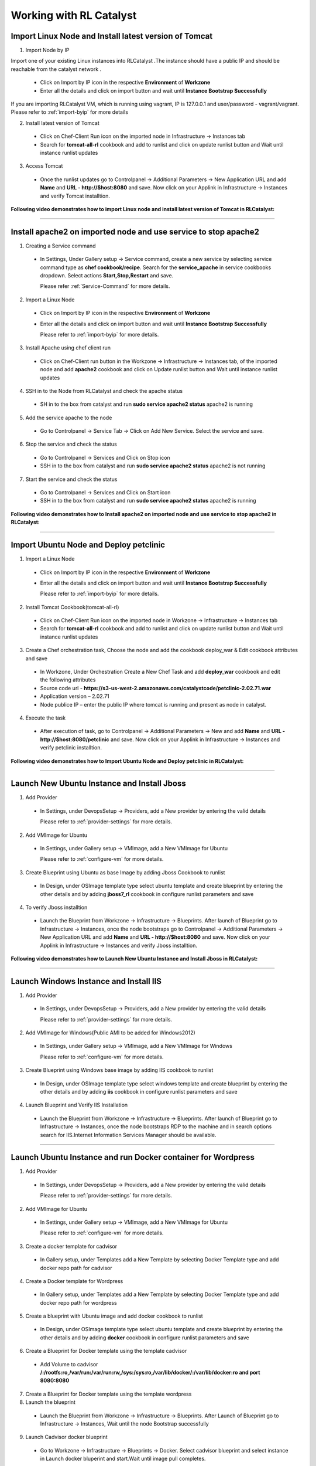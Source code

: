
.. _Features-RL:Catalyst

Working with RL Catalyst
========================


.. _Import Linux Node and Install latest version of-Tomcat:

Import Linux Node and Install latest version of Tomcat
^^^^^^^^^^^^^^^^^^^^^^^^^^^^^^^^^^^^^^^^^^^^^^^^^^^^^^

1. Import Node by IP

Import one of your existing Linux instances into RLCatalyst .The instance should have a public IP and should be reachable from the catalyst network . 

 * Click on Import by IP icon in the respective **Environment** of **Workzone** 
 * Enter all the details and click on import button and wait until **Instance Bootstrap Successfully**

If you are importing RLCatalyst VM, which is running using vagrant, IP is 127.0.0.1 and user/password - vagrant/vagrant. 
Please refer to :ref:`import-byip`  for more details

2. Install latest version of Tomcat
 * Click on Chef-Client Run icon on the imported node in Infrastructure -> Instances tab
 * Search for **tomcat-all-rl** cookbook and add to runlist and click on update runlist button and Wait until instance runlist updates

3. Access Tomcat
 * Once the runlist updates go to Controlpanel -> Additional Parameters -> New Application URL and add **Name** and **URL - http://$host:8080** and save. Now click on your Applink in Infrastructure -> Instances and verify Tomcat installtion.



**Following video demonstrates how to import Linux node and install latest version of Tomcat in RLCatalyst:**


.. raw:: html

    
    <div style="position:relative;padding-bottom:56.25%;padding-top:30px;height:0;overflow:hidden;">
        <iframe src="https://www.youtube.com/embed/rc_QHKGBWeo" frameborder="0" allowfullscreen style="position: absolute; top: 0; left: 0; width: 100%; height: 100%;"></iframe>
    </div>


*****

.. _Install apache2 on imported node and use service to stop-apache2:

Install apache2 on imported node and use service to stop apache2
^^^^^^^^^^^^^^^^^^^^^^^^^^^^^^^^^^^^^^^^^^^^^^^^^^^^^^^^^^^^^^^^

1. Creating a Service command
 * In Settings, Under Gallery setup -> Service command, create a new service by selecting service command type as **chef cookbook/recipe**. Search for the **service_apache** in service cookbooks dropdown. Select actions **Start,Stop,Restart** and save.
   
   Please refer :ref:`Service-Command` for more details.


2. Import a Linux Node
 * Click on Import by IP icon in the respective **Environment** of **Workzone**
 * Enter all the details and click on import button and wait until **Instance Bootstrap Successfully**

   Please refer to :ref:`import-byip`  for more details.


3. Install Apache using chef client run
 * Click on Chef-Client run button in the Workzone -> Infrastructure -> Instances tab, of the imported node and add **apache2** cookbook and click on Update runlist button and Wait until instance runlist updates


4. SSH in to the Node from RLCatalyst and check the apache status
 * SH in to the box from catalyst and run **sudo service apache2 status**
   apache2 is running

5. Add the service apache to the node
 * Go to Controlpanel -> Service Tab -> Click on Add New Service. Select the service and save.
 

6. Stop the service and check the status
 * Go to Controlpanel -> Services and Click on Stop icon
 * SSH in to the box from catalyst and run **sudo service apache2 status**
   apache2 is not running


7. Start the service and check the status
 * Go to Controlpanel -> Services and Click on Start icon
 * SSH in to the box from catalyst and run **sudo service apache2 status**
   apache2 is running


**Following video demonstrates how to Install apache2 on imported node and use service to stop apache2 in RLCatalyst:**


.. raw:: html

    
    <div style="position:relative;padding-bottom:56.25%;padding-top:30px;height:0;overflow:hidden;">
        <iframe src="https://www.youtube.com/embed/pt2Pg3rzFuc" frameborder="0" allowfullscreen style="position: absolute; top: 0; left: 0; width: 100%; height: 100%;"></iframe>
    </div>


*****


.. _Import Ubuntu Node and Deploy-petclinic:

Import Ubuntu Node and Deploy petclinic
^^^^^^^^^^^^^^^^^^^^^^^^^^^^^^^^^^^^^^^

1. Import a Linux Node
 * Click on Import by IP icon in the respective **Environment** of **Workzone**
 * Enter all the details and click on import button and wait until **Instance Bootstrap Successfully**

   Please refer to :ref:`import-byip`  for more details.


2. Install Tomcat Cookbook(tomcat-all-rl)
 * Click on Chef-Client Run icon on the imported node in Workzone -> Infrastructure -> Instances tab
 * Search for **tomcat-all-rl** cookbook and add to runlist and click on update runlist button and Wait until instance runlist updates


3. Create a Chef orchestration task, Choose the node and add the cookbook deploy_war & Edit cookbook attributes and save
  * In Workzone, Under Orchestration Create a New Chef Task and add **deploy_war** cookbook and edit the following attributes
  * Source code url - **https://s3-us-west-2.amazonaws.com/catalystcode/petclinic-2.02.71.war**
  * Application version – 2.02.71
  * Node publice IP – enter the public IP where tomcat is running and present as node in catalyst.

4. Execute the task 
 * After execution of task, go to Controlpanel -> Additional Parameters -> New and add **Name** and **URL - http://$host:8080/petclinic** and save. Now click on your Applink in Infrastructure -> Instances and verify petclinic installtion.



**Following video demonstrates how to Import Ubuntu Node and Deploy petclinic in RLCatalyst:**


.. raw:: html

    
    <div style="position:relative;padding-bottom:56.25%;padding-top:30px;height:0;overflow:hidden;">
        <iframe src="https://www.youtube.com/embed/iabnWpgMOhE" frameborder="0" allowfullscreen style="position: absolute; top: 0; left: 0; width: 100%; height: 100%;"></iframe>
    </div>



*****


.. _Launch New Ubuntu Instance and Install-Jboss:

Launch New Ubuntu Instance and Install Jboss
^^^^^^^^^^^^^^^^^^^^^^^^^^^^^^^^^^^^^^^^^^^^

1. Add Provider
 * In Settings, under DevopsSetup -> Providers, add a New provider by entering the valid details
   
   Please refer to :ref:`provider-settings` for more details.

2. Add VMImage for Ubuntu
 * In Settings, under Gallery setup -> VMImage, add a New VMImage for Ubuntu
   
   Please refer to :ref:`configure-vm` for more details.

3. Create Blueprint using Ubuntu as base Image by adding Jboss Cookbook to runlist
 * In Design, under OSImage template type select ubuntu template and create blueprint by entering the other details and by adding **jboss7_rl** cookbook in configure runlist parameters and save

4. To verify Jboss installtion
 * Launch the Blueprint from Workzone -> Infrastructure -> Blueprints. After launch of Blueprint go to Infrastructure -> Instances, once the node bootstraps go to Controlpanel -> Additional Parameters -> New Application URL and add **Name** and **URL - http://$host:8080** and save. Now click on your Applink in Infrastructure -> Instances and verify Jboss installtion.


**Following video demonstrates how to Launch New Ubuntu Instance and Install Jboss in RLCatalyst:**


.. raw:: html

    
    <div style="position:relative;padding-bottom:56.25%;padding-top:30px;height:0;overflow:hidden;">
        <iframe src="https://www.youtube.com/embed/Ifsh6gjeeeo" frameborder="0" allowfullscreen style="position: absolute; top: 0; left: 0; width: 100%; height: 100%;"></iframe>
    </div>



*****


.. _Launch Windows Instance and Install-IIS:

Launch Windows Instance and Install IIS
^^^^^^^^^^^^^^^^^^^^^^^^^^^^^^^^^^^^^^^

1. Add Provider
 * In Settings, under DevopsSetup -> Providers, add a New provider by entering the valid details

   Please refer to :ref:`provider-settings` for more details.

2. Add VMImage for Windows(Public AMI to be added for Windows2012)
 * In Settings, under Gallery setup -> VMImage, add a New VMImage for Windows

   Please refer to :ref:`configure-vm` for more details.

3. Create Blueprint using Windows base image by adding IIS cookbook to runlist
 * In Design, under OSImage template type select windows template and create blueprint by entering the other details and by adding **iis** cookbook in configure runlist parameters and save

4. Launch Blueprint and Verify IIS Installation
 * Launch the Blueprint from Workzone -> Infrastructure -> Blueprints. After launch of Blueprint go to Infrastructure -> Instances, once the node bootstraps RDP to the machine and in search options search for IIS.Internet Information Services Manager should be available.



*****


.. _Launch Ubuntu Instance and run Docker container for-Wordpress:

Launch Ubuntu Instance and run Docker container for Wordpress
^^^^^^^^^^^^^^^^^^^^^^^^^^^^^^^^^^^^^^^^^^^^^^^^^^^^^^^^^^^^^

1. Add Provider
 * In Settings, under DevopsSetup -> Providers, add a New provider by entering the valid details

   Please refer to :ref:`provider-settings` for more details.

2. Add VMImage for Ubuntu
 * In Settings, under Gallery setup -> VMImage, add a New VMImage for Ubuntu

   Please refer to :ref:`configure-vm` for more details.

3. Create a docker template for cadvisor
 * In Gallery setup, under Templates add a New Template by selecting Docker Template type and add docker repo path for cadvisor

4. Create a Docker template for Wordpress
 * In Gallery setup, under Templates add a New Template by selecting Docker Template type and add docker repo path for wordpress

5. Create a blueprint with Ubuntu image and add docker cookbook to runlist
 * In Design, under OSImage template type select ubuntu template and create blueprint by entering the other details and by adding **docker** cookbook in configure runlist parameters and save


6. Create a Blueprint for Docker template using the template cadvisor
  * Add Volume to cadvisor **/:/rootfs:ro,/var/run:/var/run:rw,/sys:/sys:ro,/var/lib/docker/:/var/lib/docker:ro and port 8080:8080**

7. Create a Blueprint for Docker template using the template wordpress
  

8. Launch the blueprint 
 * Launch the Blueprint from Workzone -> Infrastructure -> Blueprints. After Launch of Blueprint go to Infrastructure -> Instances, Wait until the node Bootstrap successfully

9. Launch Cadvisor docker blueprint
 * Go to Workzone -> Infrastructure -> Blueprints -> Docker. Select cadvisor blueprint and select instance in Launch docker bluperint and start.Wait until image pull completes.

10. Launch Wordpress docker blueprint
 * Go to Workzone -> Infrastructure -> Blueprints -> Docker. Select wordpress blueprint and select instance in Launch docker bluperint and start.Wait until image pull completes.

11. Verify the Containers
 * Go to Workzone -> Infrastructure -> Containers and verify 2 containers with name **Cadvisor** and **Wordpress**

12. Check the Health of the Containers
 * Click Graph icon on the respective containers to verify the Health status


*****

.. _Launch New ubuntu Instance,Install Tomcat,upgrade to-v8.0[attribute]:

Launch New ubuntu Instance,Install Tomcat and upgrade to latest version
^^^^^^^^^^^^^^^^^^^^^^^^^^^^^^^^^^^^^^^^^^^^^^^^^^^^^^^^^^^^^^^^^^^^

1. Add Provider
 * In Settings, under DevopsSetup -> Providers, add a New provider by entering the valid details

   Please refer to :ref:`provider-settings` for more details.

2. Add VMImage for Ubuntu
 * In Settings, under Gallery setup -> VMImage, add a New VMImage for Ubuntu

   Please refer to :ref:`configure-vm` for more details.

3. Create Blueprint using Ubuntu as base Image and Tomcat Cookbook
 * In Design, under OSImage template type select ubuntu template and create blueprint by entering the other details and by adding **tomcat-all-rl** cookbook in configure runlist parameters and save

4. Launch Blueprint and Access Tomcat
 * Launch the Blueprint from Workzone -> Infrastructure -> Blueprints. After launch of Blueprint go to Infrastructure -> Instances, once the node bootstraps go to Controlpanel -> Additional Parameters -> New Application URL and add **Name** and **URL - http://$host:8080** and save. Now click on your Applink in Infrastructure -> Instances and verify Tomcat installtion.

5. Chef Client Run to upgrade Tomcat version to 8.0
 * Click on Chef-Client run button and Edit the cookbook attributes and select the latest **Tomcat Version**, save and update runlist
   Wait until the Instance runlist updates and Now click on your Applink in Infrastructure -> Instances and verify Latest Tomcat installtion.



**Following video demonstrates how to Launch New ubuntu Instance,Install Tomcat,upgrade to v8.0[attribute] in RLCatalyst:**


.. raw:: html

    
    <div style="position:relative;padding-bottom:56.25%;padding-top:30px;height:0;overflow:hidden;">
        <iframe src="https://www.youtube.com/embed/4sd-PK3_sLI" frameborder="0" allowfullscreen style="position: absolute; top: 0; left: 0; width: 100%; height: 100%;"></iframe>
    </div>



*****



.. _Launch Java stack using-CFT:

Launch Java stack using CFT
^^^^^^^^^^^^^^^^^^^^^^^^^^^

1. Create CFT Template
 * You can find online sample Cloud formation templates at **http://docs.aws.amazon.com/AWSCloudFormation/latest/UserGuide/cfn-sample-templates.html**

 * Download the sample template for your region and using these templates you can create cloud formation blueprints and launch those from catalyst

 * In Settings, Under Gallery Setup -> Templates -> create a New CloudFormation template by selecting the **CloudFormation** template type and uploading the valid **Template File**  which you downloaded and save

2. Add Provider
 * In Settings, under DevopsSetup -> Providers, add a New provider by entering the valid details

   Please refer to :ref:`provider-settings` for more details.


3. Create CFT Blueprint by adding Java Cookbook to runlist
 * In Design, under CloudFormation template type select your Cloud Formation template and create Cloud formation blueprint by entering the organization parameter details, select your region, provider, AMImage ID and other details and by adding **Java** cookbook to runlist in configure stack parameters and save

4. Launch CFT Blueprint
 * Launch the Blueprint from Workzone -> Infrastructure -> Blueprints and verify the **Stack** in Infrastructure -> CloudFormation, verify the **2 Instances** in Infrastructure -> Instances tab



**Following video demonstrates how to Create CloudFormation Template,Blueprint & Launch 2 VM in RLCatalyst:**


.. raw:: html

    
    <div style="position:relative;padding-bottom:56.25%;padding-top:30px;height:0;overflow:hidden;">
        <iframe src="https://www.youtube.com/embed/A7ruGAzWszw" frameborder="0" allowfullscreen style="position: absolute; top: 0; left: 0; width: 100%; height: 100%;"></iframe>
    </div>



*****


.. _ARM with 2-VirtualMachines[VM]:

ARM with 2 VirtualMachines[VM]
^^^^^^^^^^^^^^^^^^^^^^^^^^^^^^
**Resource group:** It is a container that holds related resources for an application. The resource group could include all of the resources for an application, or only those resources that are logically grouped together. 

1. Create New Resouce Group in Microsoft Azure portal
 * Click on Resouce Group link -> Add(+) -> Enter Resouce group name -> select subscription and Resouce group location and create

2. Add an Azure provider
 * In Settings, under DevopsSetup -> Providers, add a New **Azure** provider by entering the valid details

   Please refer to :ref:`provider-settings` for more details.

3. Create ARM Template
 * In Settings, under Gallery setup -> Templates, create a New ARM template by selecting the **ARMTemplate** template type and uploading the valid **Template File** which you downloaded and save

4. Create Blueprint for ARM Template
 * In Design -> Click on **Azure** provider from tree. Under ARM template type select your ARM template and create ARMBlueprint by entering the other details and selcting your **Resource Group** which you created and save

4. Launch ARMBlueprint
 * Launch the Blueprint from Workzone -> Infrastructure -> Blueprints -> AzureARM and verify the **Deployment** in Infrastructure -> AzureARM, verify the instances in Infrastructure -> Instances tab


**NOTE** - You can find 100+ new ARM templates and use them easily from **https://github.com/Azure/azure-quickstart-templates** .Use these templates, create ARM blueprint and launch.



*****


.. _Composite-Docker:

Composite Docker
^^^^^^^^^^^^^^^^

1. Add Provider
 * In Settings, under DevopsSetup -> Providers, add a New provider by entering the valid details

   Please refer to :ref:`provider-settings` for more details.

2. Add VMImage for Ubuntu
 * In Settings, under Gallery setup -> VMImage, add a New VMImage for Ubuntu

   Please refer to :ref:`configure-vm` for more details.

3. Create a docker template for cadvisor
 * In Gallery setup, under Templates add a New Template by selecting **Docker** Template type and add **docker repo path for cadvisor**

4. Create a docker template for centos
 * In Gallery setup, under Templates add a New Template by selecting **Docker** Template type and add **docker repo path for centos**


5. Create a Blueprint for Docker and add centos and cadvisor docker templates to a single blueprint (multiple templates to single blueprint)
 * In Design ,select **Docker** template type and select **cadvisor** template and fill the details and click on **Launch parameters** buuton and Add **Volume** to cadvisor **/:/rootfs:ro,/var/run:/var/run:rw,/sys:/sys:ro,/var/lib/docker/:/var/lib/docker:ro** and **port mappings** **8080:8080**. Now click on **Add** and select the **centos** template with **latest** tag and add and save the blueprint

6. Choose the Ubuntu node and run this blueprint. Go to **Containers** tab and verify 2 containers are launched and verify the health by clicking on the Graph icon.




*****




.. _Provider Sync and-Import Instances:

Provider Sync and Import Instances
^^^^^^^^^^^^^^^^^^^^^^^^^^^^^^^^^^

1. Add Provider
 * In Settings, under DevopsSetup -> Providers, add a New provider by entering the valid details
   Please refer to :ref:`provider-settings` for more details.

2. Provider Sync
 * Click on Sync instances button of your provider -> **UnManaged Instances** of the created provider

3. Import the instances into Catalyst **[Unmanaged to managed]**
 * Select the Instances and click on Import Instances and enter the valid details and Sync
 * You can see the nodes imported in the respective environments and verify the imported instances is present under **managed instances** tab.


Please refer to :ref:`providersync and-import` for more details.

*****


.. _Update application-version[petclinic]:

Update application version[petclinic]
^^^^^^^^^^^^^^^^^^^^^^^^^^^^^^^^^^^^^

1. Import a Linux Node
2. Install Tomcat Cookbook(tomcat-all-rl)
3. Create a Chef orchestration task . Choose the node and add the cookbook deploy_war)
4. Execute the task and access petclinic at <ip>:8080/petclinic
5. Edit the task and edit the attribute 'version'
6. Check the petclinic application and verify the version



*****


.. _View History of App deployments &-upgrades:

View History of App deployments & upgrades
^^^^^^^^^^^^^^^^^^^^^^^^^^^^^^^^^^^^^^^^^^

1. Import node or launch a new node[ubuntu]
2. Install Tomcat Cookbook(tomcat-all-rl)
3. Add cookbook deploy_war and  Edit attributes
  a. Source code url - **https://s3-us-west-2.amazonaws.com/catalystcode/petclinic-2.02.71.war**
  b. Application version – 2.02.71
  c. Node publice ip – enter the public ip where tomcat is running and present as node in catalyst.
4. Once application is installedon on the node .the above cookbook will use app_data_handler cookbook to send the Data to catalyst



*****


.. _AWS Cost,Usage-Dashboards:

AWS Cost,Usage Dashboards
^^^^^^^^^^^^^^^^^^^^^^^^^
RLCatalyst provides you a consolidated dashboard for tracking your AWS infrastructure cost and usage . This helps you to identify un-used capacity and do better utilization. RLCatalyst summarizes this data for all the AWS provider accounts configured.

Follow the instructions to configure your dashboards:

1. Add Provider
 * In Settings, under DevopsSetup -> Providers, add a New **AWS** provider by entering the valid details

   Please refer to :ref:`provider-settings` for more details.

2. Track -> usage and cost dashboards
 * Click on **Tracks** under provider you will be able to see **Provider Dashboard** and **AWS Summary Dashboard**


**Provider Dashboard**
 This will give you the snapshot of instances - Total Number vs Number of Managed vs Number of Un-Managed.

 .. image:: /images/summary.png


**AWS Summary Dashboard**
 This will give you the snapshot of Total cost, Daily cost etc.

 .. image:: /images/summaryDash.png


**Following video demonstrates how to view AWS Cost,Usage dashboards in RLCatalyst:**


.. raw:: html

    
    <div style="position:relative;padding-bottom:56.25%;padding-top:30px;height:0;overflow:hidden;">
        <iframe src="https://www.youtube.com/embed/N4TiDHC7vzE" frameborder="0" allowfullscreen style="position: absolute; top: 0; left: 0; width: 100%; height: 100%;"></iframe>
    </div>



*****


.. _providersync and-import:

Add Provider and do Provider Sync
^^^^^^^^^^^^^^^^^^^^^^^^^^^^^^^^^
Once the basic data is loaded, you can start exploring RLCatalyst from the Provider-Sync Feature. You can sync nodes from your AWS provider account and convert the nodes to 'Managed' . This will give a control on your AWS infra by letting you track the capacity, cost and usage . Once sync-ed, you can see the summary dashboard from 'Track'


1. **Add your AWS provider** account details in RLCatalyst . Refer to :ref:`provider-settings` for more help
2. **Sync your provider with RLCatalyst**. Once the provider account is added, you can start importing the nodes into RLCatalyst . Importing will bootstrap the nodes with the configured chef server . The imported instances can be managed from the workzone, under the project and environment to which the nodes are imported. Refer to :ref:`provider-sync` for more help



**Following video demonstrates how to add provider and do sync in RLCatalyst:**


.. raw:: html

    
    <div style="position:relative;padding-bottom:56.25%;padding-top:30px;height:0;overflow:hidden;">
        <iframe src="https://www.youtube.com/embed/HIMlbwtc8Zc" frameborder="0" allowfullscreen style="position: absolute; top: 0; left: 0; width: 100%; height: 100%;"></iframe>
    </div>



*****

